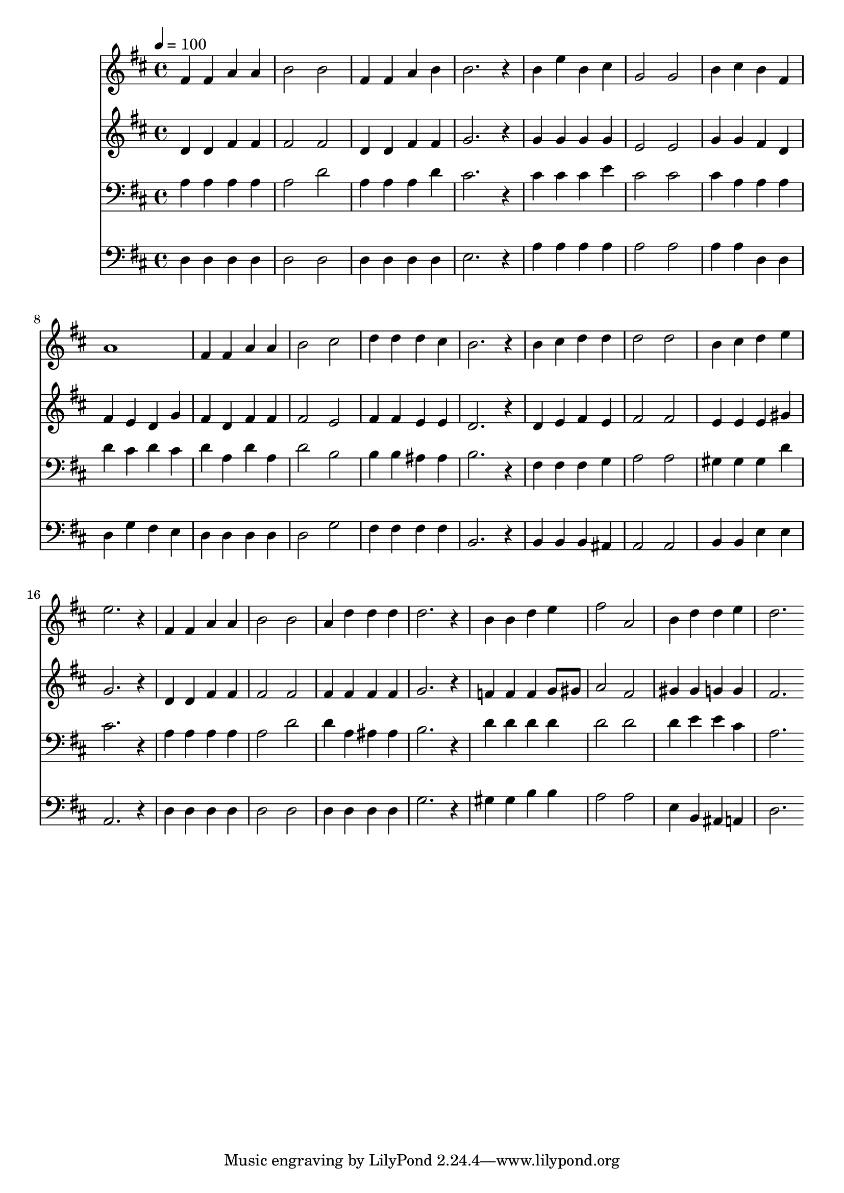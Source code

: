 % Lily was here -- automatically converted by c:/Program Files (x86)/LilyPond/usr/bin/midi2ly.py from mid/399.mid
\version "2.14.0"

\layout {
  \context {
    \Voice
    \remove "Note_heads_engraver"
    \consists "Completion_heads_engraver"
    \remove "Rest_engraver"
    \consists "Completion_rest_engraver"
  }
}

trackAchannelA = {


  \key d \major
    
  \time 4/4 
  

  \key d \major
  
  \tempo 4 = 100 
  
}

trackA = <<
  \context Voice = voiceA \trackAchannelA
>>


trackBchannelB = \relative c {
  fis'4 fis a a 
  | % 2
  b2 b 
  | % 3
  fis4 fis a b 
  | % 4
  b2. r4 
  | % 5
  b e b cis 
  | % 6
  g2 g 
  | % 7
  b4 cis b fis 
  | % 8
  a1 
  | % 9
  fis4 fis a a 
  | % 10
  b2 cis 
  | % 11
  d4 d d cis 
  | % 12
  b2. r4 
  | % 13
  b cis d d 
  | % 14
  d2 d 
  | % 15
  b4 cis d e 
  | % 16
  e2. r4 
  | % 17
  fis, fis a a 
  | % 18
  b2 b 
  | % 19
  a4 d d d 
  | % 20
  d2. r4 
  | % 21
  b b d e 
  | % 22
  fis2 a, 
  | % 23
  b4 d d e 
  | % 24
  d2. 
}

trackB = <<
  \context Voice = voiceA \trackBchannelB
>>


trackCchannelB = \relative c {
  d'4 d fis fis 
  | % 2
  fis2 fis 
  | % 3
  d4 d fis fis 
  | % 4
  g2. r4 
  | % 5
  g g g g 
  | % 6
  e2 e 
  | % 7
  g4 g fis d 
  | % 8
  fis e d g 
  | % 9
  fis d fis fis 
  | % 10
  fis2 e 
  | % 11
  fis4 fis e e 
  | % 12
  d2. r4 
  | % 13
  d e fis e 
  | % 14
  fis2 fis 
  | % 15
  e4 e e gis 
  | % 16
  g2. r4 
  | % 17
  d d fis fis 
  | % 18
  fis2 fis 
  | % 19
  fis4 fis fis fis 
  | % 20
  g2. r4 
  | % 21
  f f f g8 gis 
  | % 22
  a2 fis 
  | % 23
  gis4 gis g g 
  | % 24
  fis2. 
}

trackC = <<
  \context Voice = voiceA \trackCchannelB
>>


trackDchannelB = \relative c {
  a'4 a a a 
  | % 2
  a2 d 
  | % 3
  a4 a a d 
  | % 4
  cis2. r4 
  | % 5
  cis cis cis e 
  | % 6
  cis2 cis 
  | % 7
  cis4 a a a 
  | % 8
  d cis d cis 
  | % 9
  d a d a 
  | % 10
  d2 b 
  | % 11
  b4 b ais ais 
  | % 12
  b2. r4 
  | % 13
  fis fis fis g 
  | % 14
  a2 a 
  | % 15
  gis4 gis gis d' 
  | % 16
  cis2. r4 
  | % 17
  a a a a 
  | % 18
  a2 d 
  | % 19
  d4 a ais ais 
  | % 20
  b2. r4 
  | % 21
  d d d d 
  | % 22
  d2 d 
  | % 23
  d4 e e cis 
  | % 24
  a2. 
}

trackD = <<

  \clef bass
  
  \context Voice = voiceA \trackDchannelB
>>


trackEchannelB = \relative c {
  d4 d d d 
  | % 2
  d2 d 
  | % 3
  d4 d d d 
  | % 4
  e2. r4 
  | % 5
  a a a a 
  | % 6
  a2 a 
  | % 7
  a4 a d, d 
  | % 8
  d g fis e 
  | % 9
  d d d d 
  | % 10
  d2 g 
  | % 11
  fis4 fis fis fis 
  | % 12
  b,2. r4 
  | % 13
  b b b ais 
  | % 14
  a2 a 
  | % 15
  b4 b e e 
  | % 16
  a,2. r4 
  | % 17
  d d d d 
  | % 18
  d2 d 
  | % 19
  d4 d d d 
  | % 20
  g2. r4 
  | % 21
  gis gis b b 
  | % 22
  a2 a 
  | % 23
  e4 b ais a 
  | % 24
  d2. 
}

trackE = <<

  \clef bass
  
  \context Voice = voiceA \trackEchannelB
>>


\score {
  <<
    \context Staff=trackB \trackA
    \context Staff=trackB \trackB
    \context Staff=trackC \trackA
    \context Staff=trackC \trackC
    \context Staff=trackD \trackA
    \context Staff=trackD \trackD
    \context Staff=trackE \trackA
    \context Staff=trackE \trackE
  >>
  \layout {}
  \midi {}
}
